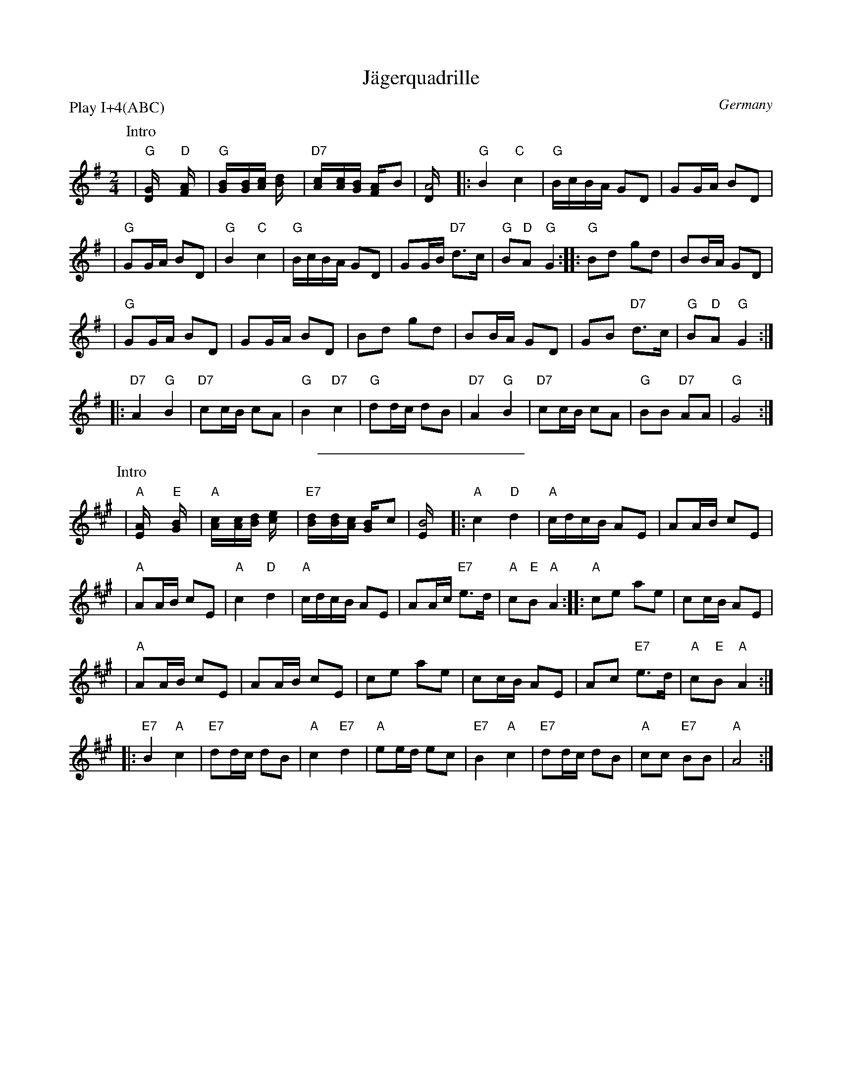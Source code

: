 X: 1
T: J\"agerquadrille
O: Germany
R:
Z: John Chambers <jc@trillian.mit.edu> http://trillian.mit.edu/~jc/music/
M: 2/4
L: 1/16
P: Play I+4(ABC)
K: G
P: Intro
| "G"[G4D] "D"[A4F] | "G"[B2G][BG][cA] [d4B] | "D7"[c2A][cA][BG] [A2F]B2 | [A8D] \
|: "G"B4 "C"c4 | "G"BcBA G2D2 | G2GA B2D2 |
| "G"G2GA B2D2 | "G"B4 "C"c4 | "G"BcBA G2D2 | G2GB "D7"d3c | "G"B2"D"A2 "G"G4 :: "G"B2d2 g2d2 | B2BA G2D2 |
| "G"G2GA B2D2 | G2GA B2D2 | B2d2 g2d2 | B2BA G2D2 | G2B2 "D7"d3c | "G"B2"D"A2 "G"G4 :|
|: "D7"A4 "G"B4 | "D7"c2cB c2A2 | "G"B4 "D7"c4 | "G"d2dc d2B2 | "D7"A4 "G"B4 | "D7"c2cB c2A2 | "G"B2B2 "D7"A2A2 | "G"G8 :|
%%sep 5 5 200
P: Intro
K: A
| "A"[A4E] "E"[B4G] | "A"[c2A][cA][dB] [e4c] | "E7"[d2B][dB][cA] [B2G]c2 | [B8E] \
|: "A"c4 "D"d4 | "A"cdcB A2E2 | A2AB c2E2 |
| "A"A2AB c2E2 | "A"c4 "D"d4 | "A"cdcB A2E2 | A2Ac "E7"e3d | "A"c2"E"B2 "A"A4 :: "A"c2e2 a2e2 | c2cB A2E2 |
| "A"A2AB c2E2 | A2AB c2E2 | c2e2 a2e2 | c2cB A2E2 | A2c2 "E7"e3d | "A"c2"E"B2 "A"A4 :|
|: "E7"B4 "A"c4 | "E7"d2dc d2B2 | "A"c4 "E7"d4 | "A"e2ed e2c2 | "E7"B4 "A"c4 | "E7"d2dc d2B2 | "A"c2c2 "E7"B2B2 | "A"A8 :|
